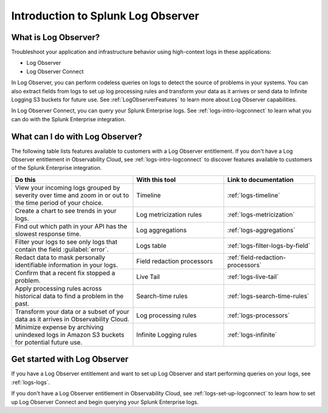 .. _get-started-logs:

*************************************
Introduction to Splunk Log Observer
*************************************

.. meta::
   :description: Get started investigating issues with Splunk Observability Cloud.

=========================================
What is Log Observer?
=========================================

Troubleshoot your application and infrastructure behavior using high-context logs in these applications:

- Log Observer
- Log Observer Connect

In Log Observer, you can perform codeless queries on logs to detect the source of problems in your systems. You can also extract fields from logs to set up log processing rules and transform your data as it arrives or send data to Infinite Logging S3 buckets for future use. See 
:ref:`LogObserverFeatures` to learn more about Log Observer capabilities.

In Log Observer Connect, you can query your Splunk Enterprise logs. See :ref:`logs-intro-logconnect` to learn what you can do with the Splunk Enterprise integration.

.. _LogObserverFeatures:


.. _wcidw-logobs:

=========================================
What can I do with Log Observer?
=========================================
The following table lists features available to customers with a Log Observer entitlement. If you don't have a Log Observer entitlement in Observability Cloud, see :ref:`logs-intro-logconnect` to discover features available to customers of the Splunk Enterprise integration.

.. list-table::
   :header-rows: 1
   :widths: 40, 30, 30

   * - :strong:`Do this`
     - :strong:`With this tool`
     - :strong:`Link to documentation`

   * - View your incoming logs grouped by severity over time and zoom in or out to the time period of your choice.
     - Timeline
     - :ref:`logs-timeline`

   * - Create a chart to see trends in your logs.
     - Log metricization rules
     - :ref:`logs-metricization`

   * - Find out which path in your API has the slowest response time.
     - Log aggregations
     - :ref:`logs-aggregations`

   * - Filter your logs to see only logs that contain the field :guilabel:`error`.
     - Logs table
     - :ref:`logs-filter-logs-by-field`

   * - Redact data to mask personally identifiable information in your logs.
     - Field redaction processors
     - :ref:`field-redaction-processors`

   * - Confirm that a recent fix stopped a problem.
     - Live Tail
     - :ref:`logs-live-tail`

   * - Apply processing rules across historical data to find a problem in the past.
     - Search-time rules
     - :ref:`logs-search-time-rules`

   * - Transform your data or a subset of your data as it arrives in Observability Cloud.
     - Log processing rules
     - :ref:`logs-processors`

   * - Minimize expense by archiving unindexed logs in Amazon S3 buckets for potential future use.
     - Infinite Logging rules
     - :ref:`logs-infinite`


=========================================
Get started with Log Observer
=========================================
If you have a Log Observer entitlement and want to set up Log Observer and start performing queries on your logs, see :ref:`logs-logs`. 

If you don't have a Log Observer entitlement in Observability Cloud, see :ref:`logs-set-up-logconnect` to learn how to set up Log Observer Connect and begin querying your Splunk Enterprise logs.
